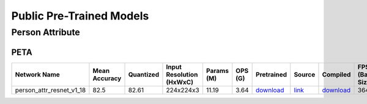 
Public Pre-Trained Models
=========================

.. |rocket| image:: images/rocket.png
  :width: 18

.. |star| image:: images/star.png
  :width: 18


.. _Person Attribute:

Person Attribute
----------------

PETA
^^^^

.. list-table::
   :widths: 24 14 12 14 9 8 10 8 7 7 7
   :header-rows: 1

   * - Network Name
     - Mean Accuracy
     - Quantized
     - Input Resolution (HxWxC)
     - Params (M)
     - OPS (G)
     - Pretrained
     - Source
     - Compiled
     - FPS (Batch Size=1)
     - FPS (Batch Size=8)
   * - person_attr_resnet_v1_18
     - 82.5
     - 82.61
     - 224x224x3
     - 11.19
     - 3.64
     - `download <https://hailo-model-zoo.s3.eu-west-2.amazonaws.com/Classification/person_attr_resnet_v1_18/pretrained/2022-06-11/person_attr_resnet_v1_18.zip>`_
     - `link <https://github.com/dangweili/pedestrian-attribute-recognition-pytorch>`_
     - `download <https://hailo-model-zoo.s3.eu-west-2.amazonaws.com/ModelZoo/Compiled/v2.10.0/hailo15m/person_attr_resnet_v1_18.hef>`_
     - 364.245
     - 816.634
